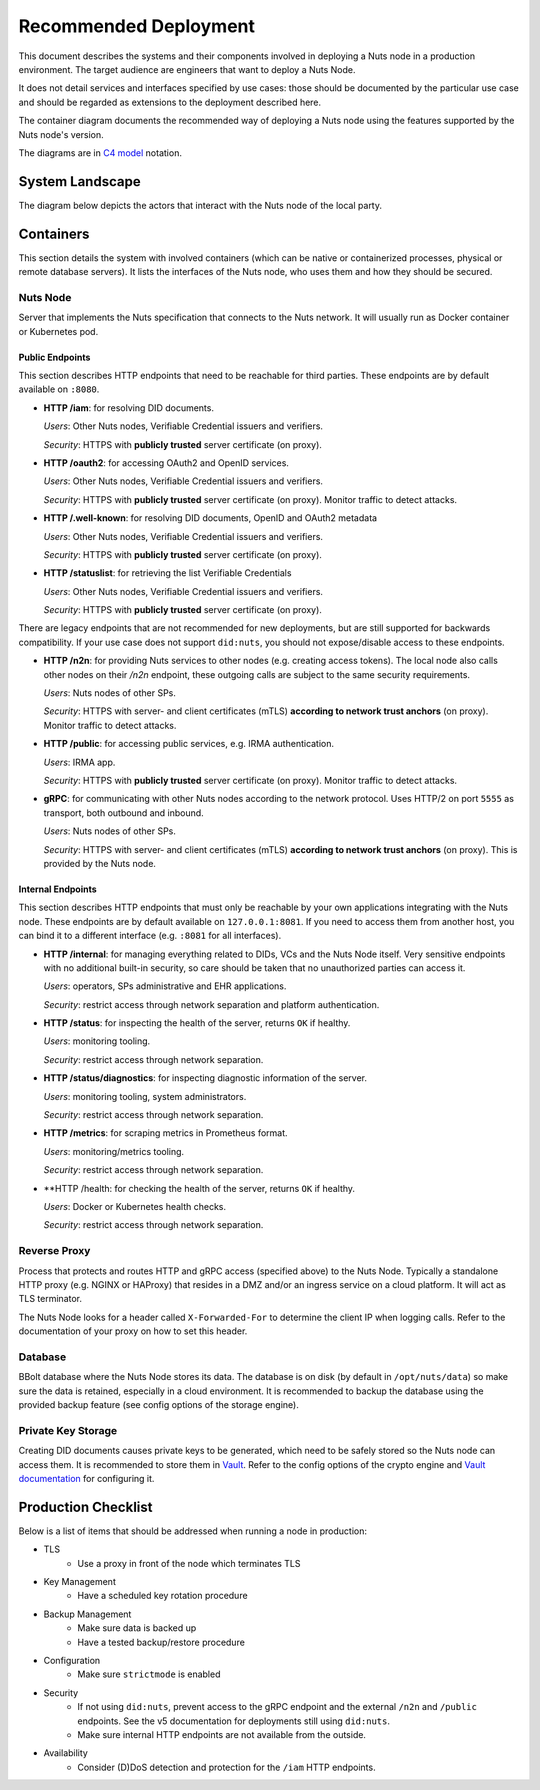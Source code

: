 .. _nuts-node-recommended-deployment:

Recommended Deployment
######################

This document describes the systems and their components involved in deploying a Nuts node in a production environment.
The target audience are engineers that want to deploy a Nuts Node.

It does not detail services and interfaces specified by use cases: those should be documented by the particular use case and should be regarded as extensions to the deployment described here.

The container diagram documents the recommended way of deploying a Nuts node using the features supported by the Nuts node's version.

The diagrams are in `C4 model <https://c4model.com/>`_ notation.

System Landscape
****************

The diagram below depicts the actors that interact with the Nuts node of the local party.

.. image:: ../../_static/images/diagrams/deployment-diagram-System-Landscape-Diagram.svg

Containers
**********

This section details the system with involved containers (which can be native or containerized processes, physical or remote database servers).
It lists the interfaces of the Nuts node, who uses them and how they should be secured.

.. image:: ../../_static/images/diagrams/deployment-diagram-Container-Diagram.svg

Nuts Node
^^^^^^^^^

Server that implements the Nuts specification that connects to the Nuts network. It will usually run as Docker container or Kubernetes pod.

Public Endpoints
----------------
This section describes HTTP endpoints that need to be reachable for third parties.
These endpoints are by default available on ``:8080``.

* **HTTP /iam**: for resolving DID documents.

  *Users*: Other Nuts nodes, Verifiable Credential issuers and verifiers.

  *Security*: HTTPS with **publicly trusted** server certificate (on proxy).

* **HTTP /oauth2**: for accessing OAuth2 and OpenID services.

  *Users*: Other Nuts nodes, Verifiable Credential issuers and verifiers.

  *Security*: HTTPS with **publicly trusted** server certificate (on proxy). Monitor traffic to detect attacks.

* **HTTP /.well-known**: for resolving DID documents, OpenID and OAuth2 metadata

  *Users*: Other Nuts nodes, Verifiable Credential issuers and verifiers.

  *Security*: HTTPS with **publicly trusted** server certificate (on proxy).

* **HTTP /statuslist**: for retrieving the list Verifiable Credentials

  *Users*: Other Nuts nodes, Verifiable Credential issuers and verifiers.

  *Security*: HTTPS with **publicly trusted** server certificate (on proxy).

There are legacy endpoints that are not recommended for new deployments, but are still supported for backwards compatibility.
If your use case does not support ``did:nuts``, you should not expose/disable access to these endpoints.

* **HTTP /n2n**: for providing Nuts services to other nodes (e.g. creating access tokens).
  The local node also calls other nodes on their `/n2n` endpoint, these outgoing calls are subject to the same security requirements.

  *Users*: Nuts nodes of other SPs.

  *Security*: HTTPS with server- and client certificates (mTLS) **according to network trust anchors** (on proxy). Monitor traffic to detect attacks.

* **HTTP /public**: for accessing public services, e.g. IRMA authentication.

  *Users*: IRMA app.

  *Security*: HTTPS with **publicly trusted** server certificate (on proxy). Monitor traffic to detect attacks.

* **gRPC**: for communicating with other Nuts nodes according to the network protocol. Uses HTTP/2 on port ``5555`` as transport, both outbound and inbound.

  *Users*: Nuts nodes of other SPs.

  *Security*: HTTPS with server- and client certificates (mTLS) **according to network trust anchors** (on proxy). This is provided by the Nuts node.

Internal Endpoints
------------------
This section describes HTTP endpoints that must only be reachable by your own applications integrating with the Nuts node.
These endpoints are by default available on ``127.0.0.1:8081``.
If you need to access them from another host, you can bind it to a different interface (e.g. ``:8081`` for all interfaces).

* **HTTP /internal**: for managing everything related to DIDs, VCs and the Nuts Node itself. Very sensitive endpoints with no additional built-in security, so care should be taken that no unauthorized parties can access it.

  *Users*: operators, SPs administrative and EHR applications.

  *Security*: restrict access through network separation and platform authentication.

* **HTTP /status**: for inspecting the health of the server, returns ``OK`` if healthy.

  *Users*: monitoring tooling.

  *Security*: restrict access through network separation.

* **HTTP /status/diagnostics**: for inspecting diagnostic information of the server.

  *Users*: monitoring tooling, system administrators.

  *Security*: restrict access through network separation.

* **HTTP /metrics**: for scraping metrics in Prometheus format.

  *Users*: monitoring/metrics tooling.

  *Security*: restrict access through network separation.

* **HTTP /health: for checking the health of the server, returns ``OK`` if healthy.

  *Users*: Docker or Kubernetes health checks.

  *Security*: restrict access through network separation.

Reverse Proxy
^^^^^^^^^^^^^

Process that protects and routes HTTP and gRPC access (specified above) to the Nuts Node. Typically a standalone HTTP proxy (e.g. NGINX or HAProxy) that resides in a DMZ and/or an ingress service on a cloud platform.
It will act as TLS terminator.

The Nuts Node looks for a header called ``X-Forwarded-For`` to determine the client IP when logging calls.
Refer to the documentation of your proxy on how to set this header.

Database
^^^^^^^^

BBolt database where the Nuts Node stores its data. The database is on disk (by default in ``/opt/nuts/data``) so make sure the data is retained, especially in a cloud environment.
It is recommended to backup the database using the provided backup feature (see config options of the storage engine).

Private Key Storage
^^^^^^^^^^^^^^^^^^^

Creating DID documents causes private keys to be generated, which need to be safely stored so the Nuts node can access them.
It is recommended to store them in `Vault <https://www.vaultproject.io/>`_.
Refer to the config options of the crypto engine and `Vault documentation <https://www.vaultproject.io/docs>`_ for configuring it.

Production Checklist
********************

Below is a list of items that should be addressed when running a node in production:

- TLS
   - Use a proxy in front of the node which terminates TLS
- Key Management
   - Have a scheduled key rotation procedure
- Backup Management
   - Make sure data is backed up
   - Have a tested backup/restore procedure
- Configuration
   - Make sure ``strictmode`` is enabled
- Security
   - If not using ``did:nuts``, prevent access to the gRPC endpoint and the external ``/n2n`` and ``/public`` endpoints.
     See the v5 documentation for deployments still using ``did:nuts``.
   - Make sure internal HTTP endpoints are not available from the outside.
- Availability
   - Consider (D)DoS detection and protection for the ``/iam`` HTTP endpoints.
